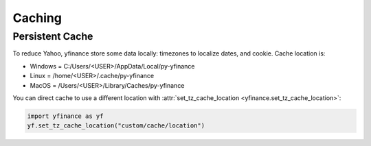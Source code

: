 Caching
=======

Persistent Cache
----------------

To reduce Yahoo, yfinance store some data locally: timezones to localize dates, and cookie. Cache location is:

- Windows = C:/Users/\<USER\>/AppData/Local/py-yfinance
- Linux = /home/\<USER\>/.cache/py-yfinance
- MacOS = /Users/\<USER\>/Library/Caches/py-yfinance

You can direct cache to use a different location with :attr:`set_tz_cache_location <yfinance.set_tz_cache_location>`:

.. code-block:: python

    import yfinance as yf
    yf.set_tz_cache_location("custom/cache/location")